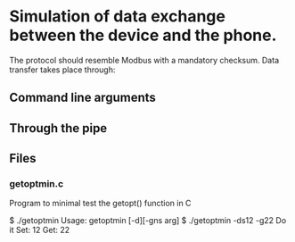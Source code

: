 * Simulation of data exchange between the device and the phone.

The protocol should resemble Modbus with a mandatory checksum.
Data transfer takes place through:

** Command line arguments

** Through the pipe

** Files
*** getoptmin.c
Program to minimal test the getopt() function in C
#+BEGIN_EXAMPLE shell
$ ./getoptmin
Usage:
getoptmin [-d][-gns arg]
$ ./getoptmin -ds12 -g22
Do it
Set: 12
Get: 22
#+END_EXAMPLE
